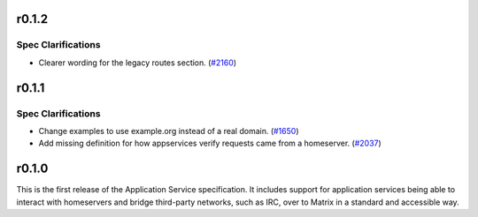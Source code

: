r0.1.2
======

Spec Clarifications
-------------------

- Clearer wording for the legacy routes section. (`#2160 <https://github.com/matrix-org/matrix-doc/issues/2160>`_)


r0.1.1
======

Spec Clarifications
-------------------

- Change examples to use example.org instead of a real domain. (`#1650 <https://github.com/matrix-org/matrix-doc/issues/1650>`_)
- Add missing definition for how appservices verify requests came from a homeserver. (`#2037 <https://github.com/matrix-org/matrix-doc/issues/2037>`_)


r0.1.0
======

This is the first release of the Application Service specification. It
includes support for application services being able to interact with
homeservers and bridge third-party networks, such as IRC, over to Matrix
in a standard and accessible way.
